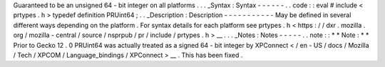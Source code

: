 Guaranteed
to
be
an
unsigned
64
-
bit
integer
on
all
platforms
.
.
.
_Syntax
:
Syntax
-
-
-
-
-
-
.
.
code
:
:
eval
#
include
<
prtypes
.
h
>
typedef
definition
PRUint64
;
.
.
_Description
:
Description
-
-
-
-
-
-
-
-
-
-
-
May
be
defined
in
several
different
ways
depending
on
the
platform
.
For
syntax
details
for
each
platform
see
prtypes
.
h
<
https
:
/
/
dxr
.
mozilla
.
org
/
mozilla
-
central
/
source
/
nsprpub
/
pr
/
include
/
prtypes
.
h
>
__
.
.
.
_Notes
:
Notes
-
-
-
-
-
.
.
note
:
:
*
*
Note
:
*
*
Prior
to
Gecko
12
.
0
PRUint64
was
actually
treated
as
a
signed
64
-
bit
integer
by
XPConnect
<
/
en
-
US
/
docs
/
Mozilla
/
Tech
/
XPCOM
/
Language_bindings
/
XPConnect
>
__
.
This
has
been
fixed
.
